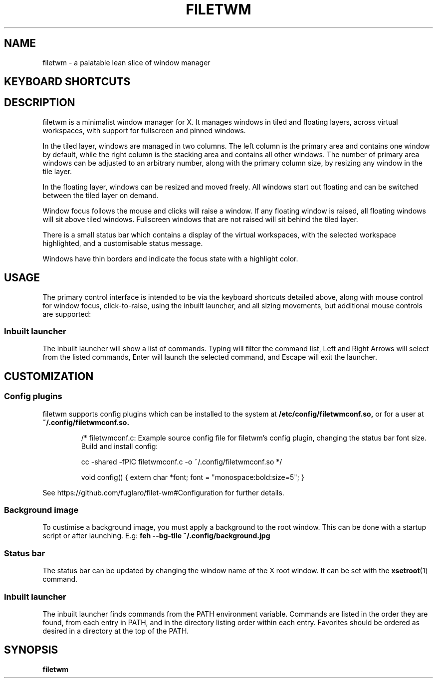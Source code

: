 .TH FILETWM 1

.SH NAME
filetwm \- a palatable lean slice of window manager

.SH KEYBOARD SHORTCUTS
.RS
.TS
tab (@);
r l.
Keys@Action
_
Win+MouseMotion:@show bar
Win+Tab:@open launcher
Win+Shift+Tab:@open terminal
Win+Space:@move window
Win+Alt+Space:@resize window
Win+Ctrl+Space:@tile window
Win+Enter:@fullscreen window
Win+Alt+Enter:@pin window
Win+Shift+Enter:@raise window
Win+Up/Down:@switch window
Win+Shift+Up/Down:@switch window, and raise
Win+Left/Right:@switch workspace
Win+Shift+Left/Right:@switch workspace with window
Win+[1-9]:@switch workspace
Win+Shift+[1-9]:@move window to workspace
Win+Alt+[1-9]:@add window to workspace
Win+Alt+0:@add window to all workspaces
Win+F4:@close window
Win+Shift+F4:@sleep
Win+Shift+Ctrl+F4:@quit
.TE
.RE

.SH DESCRIPTION
filetwm is a minimalist window manager for X. It manages windows in tiled and
floating layers, across virtual workspaces, with support for fullscreen and
pinned windows.
.P
In the tiled layer, windows are managed in two columns. The left column is the
primary area and contains one window by default, while the right column is the
stacking area and contains all other windows. The number of primary area
windows can be adjusted to an arbitrary number, along with the primary column
size, by resizing any window in the tile layer.
.P
In the floating layer, windows can be resized and moved freely. All windows
start out floating and can be switched between the tiled layer on demand.
.P
Window focus follows the mouse and clicks will raise a window. If any
floating window is raised, all floating windows will sit above tiled windows.
Fullscreen windows that are not raised will sit behind the tiled layer.
.P
There is a small status bar which contains a display of the virtual workspaces,
with the selected workspace highlighted, and a customisable status message.
.P
Windows have thin borders and indicate the focus state with a highlight color.

.SH USAGE
The primary control interface is intended to be via the keyboard shortcuts
detailed above, along with mouse control for window focus, click-to-raise,
using the inbuilt launcher, and all sizing movements, but additional mouse
controls are supported:

.RS
.TS
tab (@);
r l.
Trigger@Action
_
Left Click Selected Workspace:@open launcher
Left Click New Workspace:@show workspace
Right Click New Workspace:@relocate window
Left Click Status Pane:@open help
Left Click Top/Left Win-Edge:@move window
Left Click Bottom/Right Win-Edge:@resize window
.TE
.RE

.SS Inbuilt launcher
The inbuilt launcher will show a list of commands. Typing will filter the
command list, Left and Right Arrows will select from the listed commands,
Enter will launch the selected command, and Escape will exit the launcher.


.SH CUSTOMIZATION
.SS Config plugins
filetwm supports config plugins which can be installed to the system at
.B /etc/config/filetwmconf.so,
or for a user at
.B ~/.config/filetwmconf.so.

.RS
/* filetwmconf.c: Example source config file for filetwm's config plugin,
changing the status bar font size. Build and install config:

cc -shared -fPIC filetwmconf.c -o ~/.config/filetwmconf.so
*/

void config() { extern char *font; font = "monospace:bold:size=5"; }
.RE

See https://github.com/fuglaro/filet-wm#Configuration for further details.

.SS Background image
To custimise a background image, you must apply a background to the root
window. This can be done with a startup script or after launching. E.g:
.B feh --bg-tile ~/.config/background.jpg

.SS Status bar
The status bar can be updated by changing the window name of the X root window.
It can be set with the
.BR xsetroot (1)
command.

.SS Inbuilt launcher
The inbuilt launcher finds commands from the PATH environment variable.
Commands are listed in the order they are found, from each entry in PATH,
and in the directory listing order within each entry. Favorites should
be ordered as desired in a directory at the top of the PATH.

.SH SYNOPSIS
.B filetwm
